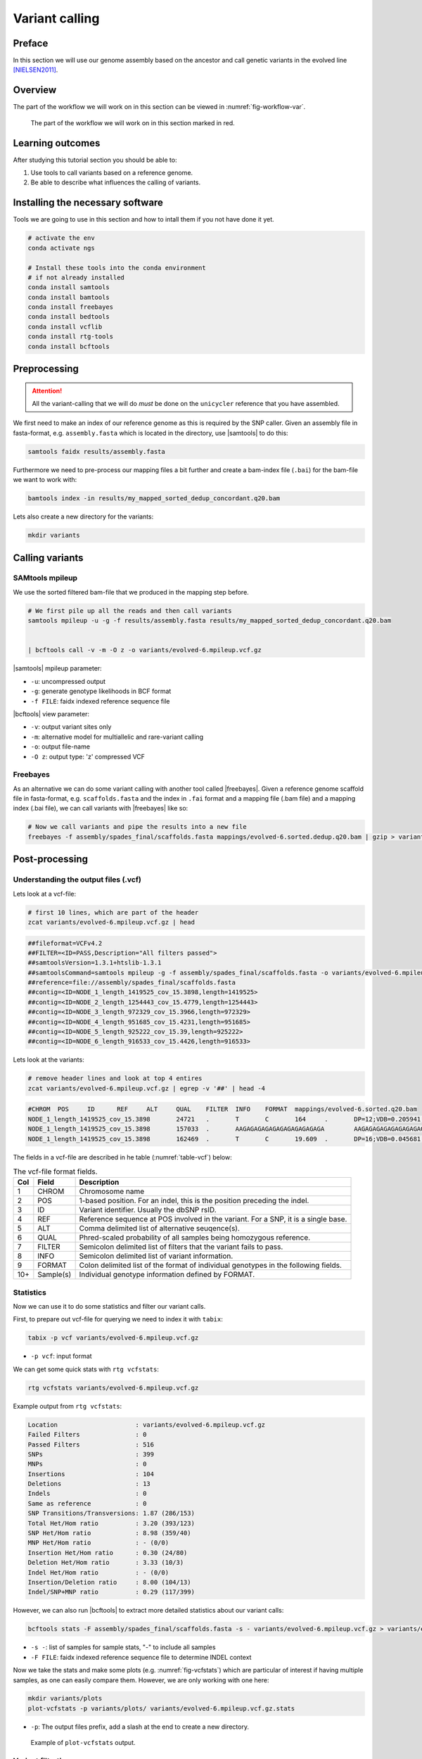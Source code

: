 .. _ngs-variantcalling:

Variant calling
===============

Preface
-------

In this section we will use our genome assembly based on the ancestor and call genetic variants in the evolved line [NIELSEN2011]_.

.. There is an accompanying lecture for this tutorial (`SNPs - GWAS - eQTLs introduction <http://dx.doi.org/10.6084/m9.figshare.1515026>`__).

.. NOTE`::

   You will encounter some **To-do** sections at times. Write the solutions and answers into a text-file.   


Overview
--------

The part of the workflow we will work on in this section can be viewed in :numref:`fig-workflow-var`.

.. _fig-workflow-var:
.. figure:: images/workflow.png

   The part of the workflow we will work on in this section marked in red.
   
     
Learning outcomes
-----------------

After studying this tutorial section you should be able to:

#. Use tools to call variants based on a reference genome.
#. Be able to describe what influences the calling of variants.

   
Installing the necessary software
-----------------------------
  
Tools we are going to use in this section and how to intall them if you not have done it yet.

.. code:: bash

          # activate the env
          conda activate ngs
          
          # Install these tools into the conda environment
          # if not already installed
          conda install samtools
          conda install bamtools
          conda install freebayes
          conda install bedtools
          conda install vcflib
          conda install rtg-tools
          conda install bcftools

          
Preprocessing
-------------

.. Attention::

    All the variant-calling that we will do *must* be done on the ``unicycler`` reference that you have assembled.

We first need to make an index of our reference genome as this is required by the SNP caller.
Given an assembly file in fasta-format, e.g. ``assembly.fasta`` which is located in the directory, use |samtools| to do this:


.. code:: bash
          
          samtools faidx results/assembly.fasta
   

Furthermore we need to pre-process our mapping files a bit further and create a bam-index file (``.bai``) for the bam-file we want to work with:


.. code:: bash
               
          bamtools index -in results/my_mapped_sorted_dedup_concordant.q20.bam


Lets also create a new directory for the variants:


.. code:: bash

          mkdir variants

          
Calling variants
----------------

SAMtools mpileup
~~~~~~~~~~~~~~~~

We use the sorted filtered bam-file that we produced in the mapping step before.

.. code:: bash

   # We first pile up all the reads and then call variants
   samtools mpileup -u -g -f results/assembly.fasta results/my_mapped_sorted_dedup_concordant.q20.bam


   | bcftools call -v -m -O z -o variants/evolved-6.mpileup.vcf.gz
   
|samtools| mpileup parameter:

- ``-u``: uncompressed output
- ``-g``: generate genotype likelihoods in BCF format
- ``-f FILE``: faidx indexed reference sequence file
  
|bcftools| view parameter:

- ``-v``: output variant sites only
- ``-m``: alternative model for multiallelic and rare-variant calling
- ``-o``: output file-name
- ``-O z``: output type: 'z' compressed VCF

  
Freebayes
~~~~~~~~~

As an alternative we can do some variant calling with another tool called |freebayes|.
Given a reference genome scaffold file in fasta-format, e.g. ``scaffolds.fasta`` and the index in ``.fai`` format and a mapping file (.bam file) and a mapping index (.bai file), we can call variants with |freebayes| like so:

.. code:: bash

   # Now we call variants and pipe the results into a new file
   freebayes -f assembly/spades_final/scaffolds.fasta mappings/evolved-6.sorted.dedup.q20.bam | gzip > variants/evolved-6.freebayes.vcf.gz

         
Post-processing
---------------

Understanding the output files (.vcf)
~~~~~~~~~~~~~~~~~~~~~~~~~~~~~~~~~~~~~

Lets look at a vcf-file:

.. code:: bash

   # first 10 lines, which are part of the header
   zcat variants/evolved-6.mpileup.vcf.gz | head

          
.. code:: bash
   
   ##fileformat=VCFv4.2
   ##FILTER=<ID=PASS,Description="All filters passed">
   ##samtoolsVersion=1.3.1+htslib-1.3.1
   ##samtoolsCommand=samtools mpileup -g -f assembly/spades_final/scaffolds.fasta -o variants/evolved-6.mpileup.bcf mappings/evolved-6.sorted.q20.bam
   ##reference=file://assembly/spades_final/scaffolds.fasta
   ##contig=<ID=NODE_1_length_1419525_cov_15.3898,length=1419525>
   ##contig=<ID=NODE_2_length_1254443_cov_15.4779,length=1254443>
   ##contig=<ID=NODE_3_length_972329_cov_15.3966,length=972329>
   ##contig=<ID=NODE_4_length_951685_cov_15.4231,length=951685>
   ##contig=<ID=NODE_5_length_925222_cov_15.39,length=925222>
   ##contig=<ID=NODE_6_length_916533_cov_15.4426,length=916533>

Lets look at the variants:

.. code:: bash
               
   # remove header lines and look at top 4 entires
   zcat variants/evolved-6.mpileup.vcf.gz | egrep -v '##' | head -4

          
.. code:: bash
          
   #CHROM  POS     ID      REF     ALT     QUAL    FILTER  INFO    FORMAT  mappings/evolved-6.sorted.q20.bam
   NODE_1_length_1419525_cov_15.3898       24721   .       T       C       164     .       DP=12;VDB=0.205941;SGB=-0.680642;MQ0F=0;AC=2;AN=2;DP4=0,0,12,0;MQ=40     GT:PL   1/1:191,36,0
   NODE_1_length_1419525_cov_15.3898       157033  .       AAGAGAGAGAGAGAGAGAGAGAGA        AAGAGAGAGAGAGAGAGAGAGA  39.3328  .       INDEL;IDV=6;IMF=0.146341;DP=41;VDB=0.0813946;SGB=-0.616816;MQSB=1;MQ0F=0;ICB=1;HOB=0.5;AC=1;AN=2;DP4=13,17,3,3;MQ=42     GT:PL   0/1:75,0,255
   NODE_1_length_1419525_cov_15.3898       162469  .       T       C       19.609  .       DP=16;VDB=0.045681;SGB=-0.511536;RPB=0.032027;MQB=0.832553;BQB=0.130524;MQ0F=0;ICB=1;HOB=0.5;AC=1;AN=2;DP4=13,0,3,0;MQ=39        GT:PL   0/1:54,0,155


The fields in a vcf-file are described in he table (:numref:`table-vcf`) below:

.. _table-vcf:
.. table:: The vcf-file format fields.

   +-----+-----------+--------------------------------------------------------------------------------------+
   | Col | Field     | Description                                                                          |
   +=====+===========+======================================================================================+
   | 1   | CHROM     | Chromosome name                                                                      |
   +-----+-----------+--------------------------------------------------------------------------------------+
   | 2   | POS       | 1-based position. For an indel, this is the position preceding the indel.            |
   +-----+-----------+--------------------------------------------------------------------------------------+
   | 3   | ID        | Variant identifier. Usually the dbSNP rsID.                                          |
   +-----+-----------+--------------------------------------------------------------------------------------+
   | 4   | REF       | Reference sequence at POS involved in the variant. For a SNP, it is a single base.   |
   +-----+-----------+--------------------------------------------------------------------------------------+
   | 5   | ALT       | Comma delimited list of alternative seuqence(s).                                     |
   +-----+-----------+--------------------------------------------------------------------------------------+
   | 6   | QUAL      | Phred-scaled probability of all samples being homozygous reference.                  |
   +-----+-----------+--------------------------------------------------------------------------------------+
   | 7   | FILTER    | Semicolon delimited list of filters that the variant fails to pass.                  |
   +-----+-----------+--------------------------------------------------------------------------------------+
   | 8   | INFO      | Semicolon delimited list of variant information.                                     |
   +-----+-----------+--------------------------------------------------------------------------------------+
   | 9   | FORMAT    | Colon delimited list of the format of individual genotypes in the following fields.  |
   +-----+-----------+--------------------------------------------------------------------------------------+ 
   | 10+ | Sample(s) | Individual genotype information defined by FORMAT.                                   |
   +-----+-----------+--------------------------------------------------------------------------------------+


          
Statistics
~~~~~~~~~~

Now we can use it to do some statistics and filter our variant calls.

First, to prepare out vcf-file for querying we need to index it with ``tabix``:

.. code:: bash

   tabix -p vcf variants/evolved-6.mpileup.vcf.gz


- ``-p vcf``: input format 


We can get some quick stats with ``rtg vcfstats``:


.. code:: bash
               
   rtg vcfstats variants/evolved-6.mpileup.vcf.gz

   
Example output from ``rtg vcfstats``:


.. code::

   Location                     : variants/evolved-6.mpileup.vcf.gz
   Failed Filters               : 0
   Passed Filters               : 516
   SNPs                         : 399
   MNPs                         : 0
   Insertions                   : 104
   Deletions                    : 13
   Indels                       : 0
   Same as reference            : 0
   SNP Transitions/Transversions: 1.87 (286/153)
   Total Het/Hom ratio          : 3.20 (393/123)
   SNP Het/Hom ratio            : 8.98 (359/40)
   MNP Het/Hom ratio            : - (0/0)
   Insertion Het/Hom ratio      : 0.30 (24/80)
   Deletion Het/Hom ratio       : 3.33 (10/3)
   Indel Het/Hom ratio          : - (0/0)
   Insertion/Deletion ratio     : 8.00 (104/13)
   Indel/SNP+MNP ratio          : 0.29 (117/399)
   

   
However, we can also run |bcftools| to extract more detailed statistics about our variant calls:
   

.. code:: bash
               
   bcftools stats -F assembly/spades_final/scaffolds.fasta -s - variants/evolved-6.mpileup.vcf.gz > variants/evolved-6.mpileup.vcf.gz.stats


- ``-s -``: list of samples for sample stats, "-" to include all samples
- ``-F FILE``: faidx indexed reference sequence file to determine INDEL context

  
Now we take the stats and make some plots (e.g. :numref:`fig-vcfstats`) which are particular of interest if having multiple samples, as one can easily compare them. However, we are only working with one here:


.. code:: bash
   
   mkdir variants/plots
   plot-vcfstats -p variants/plots/ variants/evolved-6.mpileup.vcf.gz.stats

   
- ``-p``: The output files prefix, add a slash at the end to create a new directory.
   

.. _fig-vcfstats:
.. figure:: images/vcfstats.png
            
    Example of ``plot-vcfstats`` output.


Variant filtration
~~~~~~~~~~~~~~~~~~


Variant filtration is a big topic in itself [OLSEN2015]_.
There is no consens yet and research on how to best filter variants is ongoing.

We will do some simple filtration procedures here.
For one, we can filter out low quality reads.

Here, we only include variants that have quality > 30.


.. code:: bash

   # use rtg vcfffilter
   rtg vcffilter -q 30 -i variants/evolved-6.mpileup.vcf.gz -o variants/evolved-6.mpileup.q30.vcf.gz


- ``-i FILE``: input file
- ``-o FILE``: output file
- ``-q FLOAT``: minimal allowed quality in output.
  
   
or use |vcflib|:


.. code:: bash

   # or use vcflib
   zcat variants/evolved-6.mpileup.vcf.gz  | vcffilter -f "QUAL >= 30" | gzip > variants/evolved-6.mpileup.q30.vcf.gz z
      
- ``-f "QUAL >= 30"``: we only include variants that have been called with quality >= 30.


Quick stats for the filtered variants:
  
.. code:: bash 
          
   # look at stats for filtered 
   rtg vcfstats variants/evolved-6.mpileup.q30.vcf.gz


|freebayes| adds some extra information to the vcf-files it creates.
This allows for some more detailed filtering.
This strategy will NOT work on the |samtools| mpileup called variants
Here we filter, based on some recommendation form the developer of |freebayes|:


.. code:: bash

   zcat variants/evolved-6.freebayes.vcf.gz  | vcffilter -f "QUAL > 1 & QUAL / AO > 10 & SAF > 0 & SAR > 0 & RPR > 1 & RPL > 1" | gzip > variants/evolved-6.freebayes.filtered.vcf.gz


- ``QUAL > 1``: removes really bad sites
- ``QUAL / AO > 10``: additional contribution of each obs should be 10 log units (~ Q10 per read)
- ``SAF > 0 & SAR > 0``: reads on both strands
- ``RPR > 1 & RPL > 1``: at least two reads “balanced” to each side of the site

   
  
.. todo::
    
   Look at the statistics. One ratio that is mentioned in the statistics is transition transversion ratio (*ts/tv*).
   Explain what this ratio is and why the observed ratio makes sense. 


This strategy used here will do for our purposes.
However, several more elaborate filtering strategies have been explored, e.g. `here <https://github.com/ekg/freebayes#observation-filters-and-qualities>`__.



.. only:: html

   .. rubric:: References

.. [NIELSEN2011] Nielsen R, Paul JS, Albrechtsen A, Song YS. Genotype and SNP calling from next-generation sequencing data. `Nat Rev Genetics, 2011, 12:433-451 <http://doi.org/10.1038/nrg2986>`__

.. [OLSEN2015] Olsen ND et al. Best practices for evaluating single nucleotide variant calling methods for microbial genomics. `Front. Genet., 2015, 6:235. <https://doi.org/10.3389/fgene.2015.00235>`__
